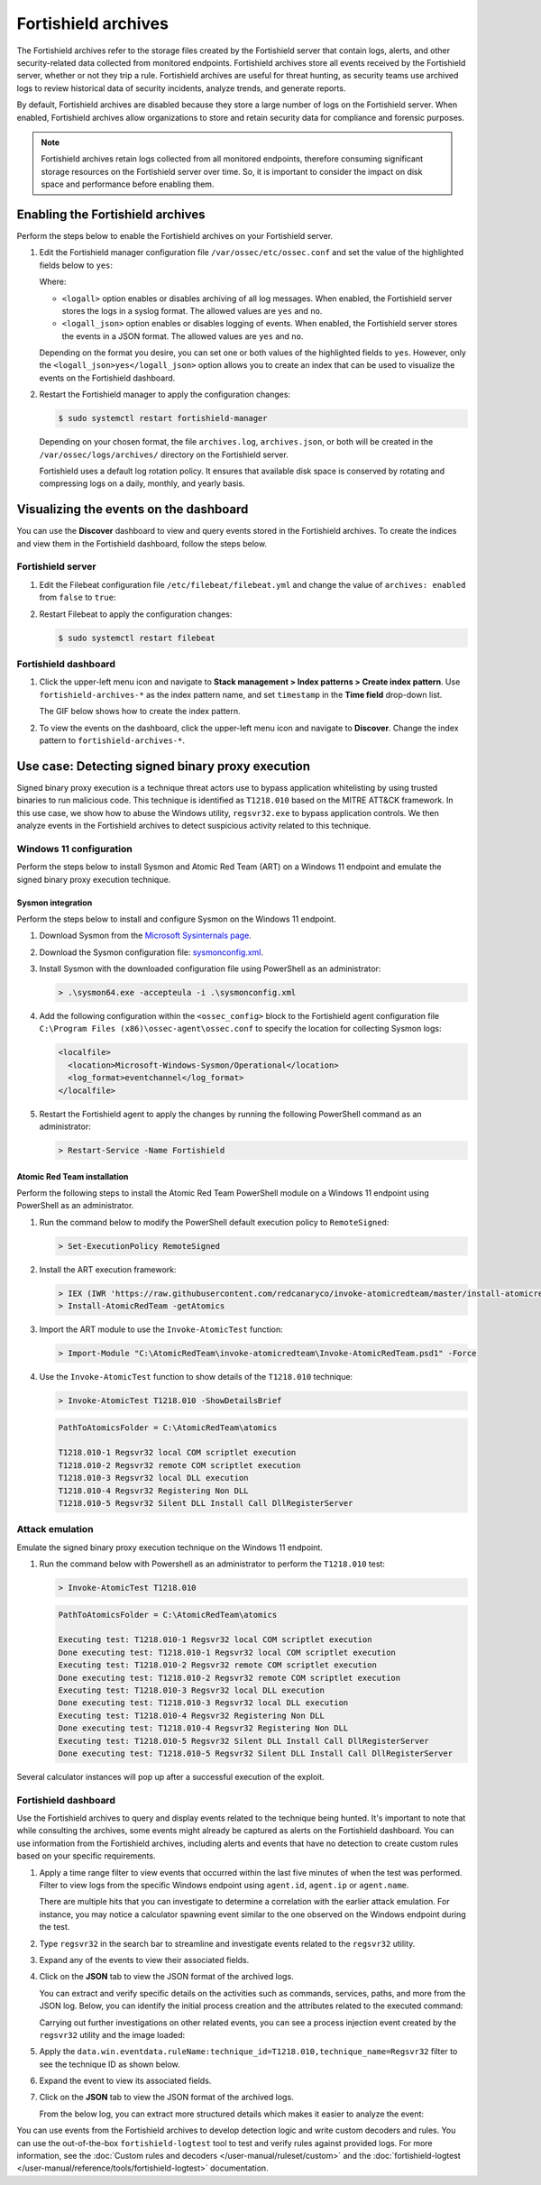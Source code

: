 .. Copyright (C) 2015, Fortishield, Inc.

.. meta::
  :description: Fortishield archives store all events received by the Fortishield server, whether or not they trip a rule.  Learn how to enable them, how to visualize them in the dashboard, and explore a use case in this section of the documentation.

Fortishield archives
==============

The Fortishield archives refer to the storage files created by the Fortishield server that contain logs, alerts, and other security-related data collected from monitored endpoints. Fortishield archives store all events received by the Fortishield server, whether or not they trip a rule. Fortishield archives are useful for threat hunting, as security teams use archived logs to review historical data of security incidents, analyze trends, and generate reports.

By default, Fortishield archives are disabled because they store a large number of logs on the Fortishield server. When enabled, Fortishield archives allow organizations to store and retain security data for compliance and forensic purposes. 

.. note:: Fortishield archives retain logs collected from all monitored endpoints, therefore consuming significant storage resources on the Fortishield server over time. So, it is important to consider the impact on disk space and performance before enabling them.

Enabling the Fortishield archives
---------------------------

Perform the steps below to enable the Fortishield archives on your Fortishield server.

#. Edit the Fortishield manager configuration file ``/var/ossec/etc/ossec.conf`` and set the value of the highlighted fields below to ``yes``:

   .. code-block:: html
      :emphasize-lines: 5,6

      <ossec_config>
        <global>
          <jsonout_output>yes</jsonout_output>
          <alerts_log>yes</alerts_log>
          <logall>yes</logall>
          <logall_json>yes</logall_json>
          ...
      </ossec_config>

   Where:

   - ``<logall>`` option enables or disables archiving of all log messages. When enabled, the Fortishield server stores the logs in a syslog format. The allowed values are ``yes`` and ``no``.
   
   - ``<logall_json>`` option enables or disables logging of events. When enabled, the Fortishield server stores the events in a JSON format. The allowed values are ``yes`` and ``no``.    

   Depending on the format you desire, you can set one or both values of the highlighted fields to ``yes``. However, only the ``<logall_json>yes</logall_json>`` option allows you to create an index that can be used to visualize the events on the Fortishield dashboard.

#. Restart the Fortishield manager to apply the configuration changes: 

   .. code-block:: console
   
      $ sudo systemctl restart fortishield-manager

   Depending on your chosen format, the file ``archives.log``, ``archives.json``, or both will be created in the ``/var/ossec/logs/archives/`` directory on the Fortishield server. 

   Fortishield uses a default log rotation policy. It ensures that available disk space is conserved by rotating and compressing logs on a daily, monthly, and yearly basis.

Visualizing the events on the dashboard
---------------------------------------

You can use the **Discover** dashboard to view and query events stored in the Fortishield archives. To create the indices and view them in the Fortishield dashboard, follow the steps below.  

Fortishield server
^^^^^^^^^^^^

#. Edit the Filebeat configuration file ``/etc/filebeat/filebeat.yml`` and change the value of ``archives: enabled`` from ``false`` to ``true``:

   .. code-block:: html
      :emphasize-lines: 2

      archives:
        enabled: true

#. Restart Filebeat to apply the configuration changes:

   .. code-block:: console

     $ sudo systemctl restart filebeat

Fortishield dashboard
^^^^^^^^^^^^^^^

#. Click the upper-left menu icon and navigate to **Stack management > Index patterns > Create index pattern**. Use ``fortishield-archives-*`` as the index pattern name, and set ``timestamp`` in the **Time field** drop-down list. 

   The GIF below shows how to create the index pattern.

   .. thumbnail:: /images/manual/fortishield-archives/create-index-pattern.gif
      :title: How to create the fortishield-archives-* index pattern 
      :alt: How to create the fortishield-archives-* index pattern
      :align: center
      :width: 80%

#. To view the events on the dashboard, click the upper-left menu icon and navigate to **Discover**. Change the index pattern to ``fortishield-archives-*``. 

   .. thumbnail:: /images/manual/fortishield-archives/discover-events.png
      :title: See the events on Discovery 
      :alt: See the events on Discovery
      :align: center
      :width: 80%

Use case: Detecting signed binary proxy execution
-------------------------------------------------

Signed binary proxy execution is a technique threat actors use to bypass application whitelisting by using trusted binaries to run malicious code. This technique is identified as ``T1218.010`` based on the MITRE ATT&CK framework. In this use case, we show how to abuse the Windows utility, ``regsvr32.exe`` to bypass application controls. We then analyze events in the Fortishield archives to detect suspicious activity related to this technique.

Windows 11 configuration
^^^^^^^^^^^^^^^^^^^^^^^^

Perform the steps below to install Sysmon and Atomic Red Team (ART) on a Windows 11 endpoint and emulate the signed binary proxy execution technique. 

Sysmon integration
~~~~~~~~~~~~~~~~~~

Perform the steps below to install and configure Sysmon on the Windows 11 endpoint.

#. Download Sysmon from the `Microsoft Sysinternals page <https://docs.microsoft.com/en-us/sysinternals/downloads/sysmon>`_.

#. Download the Sysmon configuration file: `sysmonconfig.xml <https://fortishield.com/resources/blog/detecting-process-injection-with-fortishield/sysmonconfig.xml>`_.

#. Install Sysmon with the downloaded configuration file using PowerShell as an administrator:

   .. code-block:: powershell

      > .\sysmon64.exe -accepteula -i .\sysmonconfig.xml 

#. Add the following configuration within the ``<ossec_config>`` block to the Fortishield agent configuration file ``C:\Program Files (x86)\ossec-agent\ossec.conf`` to specify the location for collecting Sysmon logs:

   .. code-block:: html

      <localfile>
        <location>Microsoft-Windows-Sysmon/Operational</location>
        <log_format>eventchannel</log_format>
      </localfile>

#. Restart the Fortishield agent to apply the changes by running the following PowerShell command as an administrator:

   .. code-block:: powershell

      > Restart-Service -Name Fortishield

Atomic Red Team installation
~~~~~~~~~~~~~~~~~~~~~~~~~~~~

Perform the following steps to install the Atomic Red Team PowerShell module on a Windows 11 endpoint using PowerShell as an administrator.

#. Run the command below to modify the PowerShell default execution policy to ``RemoteSigned``: 

   .. code-block:: powershell

      > Set-ExecutionPolicy RemoteSigned

#. Install the ART execution framework:

   .. code-block:: powershell

      > IEX (IWR 'https://raw.githubusercontent.com/redcanaryco/invoke-atomicredteam/master/install-atomicredteam.ps1' -UseBasicParsing);
      > Install-AtomicRedTeam -getAtomics

#. Import the ART module to use the ``Invoke-AtomicTest`` function:

   .. code-block:: powershell

      > Import-Module "C:\AtomicRedTeam\invoke-atomicredteam\Invoke-AtomicRedTeam.psd1" -Force

#. Use the ``Invoke-AtomicTest`` function to show details of the ``T1218.010`` technique:

   .. code-block:: powershell

      > Invoke-AtomicTest T1218.010 -ShowDetailsBrief

   .. code-block:: console
      :class: output

      PathToAtomicsFolder = C:\AtomicRedTeam\atomics
      
      T1218.010-1 Regsvr32 local COM scriptlet execution
      T1218.010-2 Regsvr32 remote COM scriptlet execution
      T1218.010-3 Regsvr32 local DLL execution
      T1218.010-4 Regsvr32 Registering Non DLL
      T1218.010-5 Regsvr32 Silent DLL Install Call DllRegisterServer

Attack emulation
^^^^^^^^^^^^^^^^

Emulate the signed binary proxy execution technique on the Windows 11 endpoint.

#. Run the command below with Powershell as an administrator to perform the ``T1218.010`` test:

   .. code-block:: powershell

      > Invoke-AtomicTest T1218.010

   .. code-block:: console
      :class: output

      PathToAtomicsFolder = C:\AtomicRedTeam\atomics
      
      Executing test: T1218.010-1 Regsvr32 local COM scriptlet execution
      Done executing test: T1218.010-1 Regsvr32 local COM scriptlet execution
      Executing test: T1218.010-2 Regsvr32 remote COM scriptlet execution
      Done executing test: T1218.010-2 Regsvr32 remote COM scriptlet execution
      Executing test: T1218.010-3 Regsvr32 local DLL execution
      Done executing test: T1218.010-3 Regsvr32 local DLL execution
      Executing test: T1218.010-4 Regsvr32 Registering Non DLL
      Done executing test: T1218.010-4 Regsvr32 Registering Non DLL
      Executing test: T1218.010-5 Regsvr32 Silent DLL Install Call DllRegisterServer
      Done executing test: T1218.010-5 Regsvr32 Silent DLL Install Call DllRegisterServer

Several calculator instances will pop up after a successful execution of the exploit.


Fortishield dashboard
^^^^^^^^^^^^^^^^

Use the Fortishield archives to query and display events related to the technique being hunted. It's important to note that while consulting the archives, some events might already be captured as alerts on the Fortishield dashboard. You can use information from the Fortishield archives, including alerts and events that have no detection to create custom rules based on your specific requirements.

#. Apply a time range filter to view events that occurred within the last five minutes of when the test was performed. Filter to view logs from the specific Windows endpoint using ``agent.id``, ``agent.ip`` or ``agent.name``. 

   .. thumbnail:: /images/manual/fortishield-archives/detecting-signed-binary-proxy-execution-1.png
      :title: Review recent events. Filter information using agent name, ID or IP address. 
      :alt: Review recent events. Filter information using agent name, ID or IP address.
      :align: center
      :width: 80%

   There are multiple hits that you can investigate to determine a correlation with the earlier attack emulation. For instance, you may notice a calculator spawning event similar to the one observed on the Windows endpoint during the test.

   .. thumbnail:: /images/manual/fortishield-archives/detecting-signed-binary-proxy-execution-2.png
      :title: See a calculator spawning event
      :alt: See a calculator spawning event
      :align: center
      :width: 80%

#. Type ``regsvr32`` in the search bar to streamline and investigate events related to the ``regsvr32`` utility. 

   .. thumbnail:: /images/manual/fortishield-archives/detecting-signed-binary-proxy-execution-3.png
      :title: Search for regsvr32
      :alt: Search for regsvr32
      :align: center
      :width: 80%

#. Expand any of the events to view their associated fields.

   .. thumbnail:: /images/manual/fortishield-archives/detecting-signed-binary-proxy-execution-4.png
      :title: Expand any of the events to view their associated fields
      :alt: Expand any of the events to view their associated fields
      :align: center
      :width: 80%

#. Click on the **JSON** tab to view the JSON format of the archived logs.

   .. thumbnail:: /images/manual/fortishield-archives/detecting-signed-binary-proxy-execution-5.png
      :title: JSON format of the archived logs
      :alt: JSON format of the archived logs
      :align: center
      :width: 80%

   You can extract and verify specific details on the activities such as commands, services, paths, and more from the JSON log.
   Below, you can identify the initial process creation and the attributes related to the executed command:

   .. code-block:: console
      :emphasize-lines: 10, 35

      "data": {
            "win": {
              "eventdata": {
                "originalFileName": "REGSVR32.EXE",
                "image": "C:\\\\Windows\\\\SysWOW64\\\\regsvr32.exe",
                "product": "Microsoft® Windows® Operating System",
                "parentProcessGuid": "{45cd4aff-35fc-6463-6903-000000001300}",
                "description": "Microsoft(C) Register Server",
                "logonGuid": "{45cd4aff-2ce5-6463-2543-290000000000}",
                "parentCommandLine": "C:\\\\Windows\\\\system32\\\\regsvr32.exe  /s /i C:\\\\AtomicRedTeam\\\\atomics\\\\T1218.010\\\\bin\\\\AllTheThingsx86.dll",
                "processGuid": "{45cd4aff-35fc-6463-6a03-000000001300}",
                "logonId": "0x294325",
                "parentProcessId": "7652",
                "processId": "4064",
                "currentDirectory": "C:\\\\Users\\\\THECOT~1\\\\AppData\\\\Local\\\\Temp\\\\",
                "utcTime": "2023-05-16 07:51:24.512",
                "hashes": "SHA1=8E2C6B7F92A560E0E856F8533D62A1B10797828F,MD5=5F7264BD237FAEA46FB240785B78AFAC,SHA256=D9BE711BE2BF88096BB91C25DF775D90B964264AB25EC49CF04711D8C1F089F6,IMPHASH=73F03653209E82368127EB826216A6AD",
                "parentImage": "C:\\\\Windows\\\\System32\\\\regsvr32.exe",
                "ruleName": "technique_id=T1117,technique_name=Regsvr32",
                "company": "Microsoft Corporation",
                "commandLine": "  /s /i C:\\\\AtomicRedTeam\\\\atomics\\\\T1218.010\\\\bin\\\\AllTheThingsx86.dll",
                "integrityLevel": "High",
                "fileVersion": "10.0.22621.1 (WinBuild.160101.0800)",
                "user": "Windows11\\\\Testuser",
                "terminalSessionId": "2",
                "parentUser": "Windows11\\\\Testuser"
              },
              "system": {
                "eventID": "1",
                "keywords": "0x8000000000000000",
                "providerGuid": "{5770385f-c22a-43e0-bf4c-06f5698ffbd9}",
                "level": "4",
                "channel": "Microsoft-Windows-Sysmon/Operational",
                "opcode": "0",
                "message": "\"Process Create:\r\nRuleName: technique_id=T1117,technique_name=Regsvr32\r\nUtcTime: 2023-05-16 07:51:24.512\r\nProcessGuid: {45cd4aff-35fc-6463-6a03-000000001300}\r\nProcessId: 4064\r\nImage: C:\\Windows\\SysWOW64\\regsvr32.exe\r\nFileVersion: 10.0.22621.1 (WinBuild.160101.0800)\r\nDescription: Microsoft(C) Register Server\r\nProduct: Microsoft® Windows® Operating System\r\nCompany: Microsoft Corporation\r\nOriginalFileName: REGSVR32.EXE\r\nCommandLine:   /s /i C:\\AtomicRedTeam\\atomics\\T1218.010\\bin\\AllTheThingsx86.dll\r\nCurrentDirectory: C:\\Users\\THECOT~1\\AppData\\Local\\Temp\\\r\nUser: Windows11\\Testuser\r\nLogonGuid: {45cd4aff-2ce5-6463-2543-290000000000}\r\nLogonId: 0x294325\r\nTerminalSessionId: 2\r\nIntegrityLevel: High\r\nHashes: SHA1=8E2C6B7F92A560E0E856F8533D62A1B10797828F,MD5=5F7264BD237FAEA46FB240785B78AFAC,SHA256=D9BE711BE2BF88096BB91C25DF775D90B964264AB25EC49CF04711D8C1F089F6,IMPHASH=73F03653209E82368127EB826216A6AD\r\nParentProcessGuid: {45cd4aff-35fc-6463-6903-000000001300}\r\nParentProcessId: 7652\r\nParentImage: C:\\Windows\\System32\\regsvr32.exe\r\nParentCommandLine: C:\\Windows\\system32\\regsvr32.exe  /s /i C:\\AtomicRedTeam\\atomics\\T1218.010\\bin\\AllTheThingsx86.dll\r\nParentUser: Windows11\\Testuser\"",
                "version": "5",
                "systemTime": "2023-05-16T07:51:24.5131006Z",
                "eventRecordID": "88509",
                "threadID": "3960",
                "computer": "Windows11",
                "task": "1",
                "processID": "3156",
                "severityValue": "INFORMATION",
                "providerName": "Microsoft-Windows-Sysmon"
              }
            }
          },
      
   Carrying out further investigations on other related events, you can see a process injection event created by the ``regsvr32`` utility and the image loaded:

   .. code-block:: console
      :emphasize-lines: 8, 28

      "data": {
            "win": {
              "eventdata": {
                "originalFileName": "mscoree.dll",
                "image": "C:\\\\Windows\\\\SysWOW64\\\\regsvr32.exe",
                "product": "Microsoft® Windows® Operating System",
                "signature": "Microsoft Windows",
                "imageLoaded": "C:\\\\Windows\\\\SysWOW64\\\\mscoree.dll",
                "description": "Microsoft .NET Runtime Execution Engine",
                "signed": "true",
                "signatureStatus": "Valid",
                "processGuid": "{45cd4aff-35fc-6463-6a03-000000001300}",
                "processId": "4064",
                "utcTime": "2023-05-16 07:51:24.774",
                "hashes": "SHA1=52A6AB3E468C4956C00707DF80C7609EEE74D9AD,MD5=BEE4D173DA78E4D3AC9B54A95C6A464A,SHA256=36B0BA10BBB6575CA4A4CBDE585F6E19B86B3A80014B3C3D8335F861D8AEBFAB,IMPHASH=47F306C12509ADBBC266F7DA43529A4D",
                "ruleName": "technique_id=T1055,technique_name=Process Injection",
                "company": "Microsoft Corporation",
                "fileVersion": "10.0.22621.1 (WinBuild.160101.0800)",
                "user": "Windows11\\\\Testuser"
              },
              "system": {
                "eventID": "7",
                "keywords": "0x8000000000000000",
                "providerGuid": "{5770385f-c22a-43e0-bf4c-06f5698ffbd9}",
                "level": "4",
                "channel": "Microsoft-Windows-Sysmon/Operational",
                "opcode": "0",
                "message": "\"Image loaded:\r\nRuleName: technique_id=T1055,technique_name=Process Injection\r\nUtcTime: 2023-05-16 07:51:24.774\r\nProcessGuid: {45cd4aff-35fc-6463-6a03-000000001300}\r\nProcessId: 4064\r\nImage: C:\\Windows\\SysWOW64\\regsvr32.exe\r\nImageLoaded: C:\\Windows\\SysWOW64\\mscoree.dll\r\nFileVersion: 10.0.22621.1 (WinBuild.160101.0800)\r\nDescription: Microsoft .NET Runtime Execution Engine\r\nProduct: Microsoft® Windows® Operating System\r\nCompany: Microsoft Corporation\r\nOriginalFileName: mscoree.dll\r\nHashes: SHA1=52A6AB3E468C4956C00707DF80C7609EEE74D9AD,MD5=BEE4D173DA78E4D3AC9B54A95C6A464A,SHA256=36B0BA10BBB6575CA4A4CBDE585F6E19B86B3A80014B3C3D8335F861D8AEBFAB,IMPHASH=47F306C12509ADBBC266F7DA43529A4D\r\nSigned: true\r\nSignature: Microsoft Windows\r\nSignatureStatus: Valid\r\nUser: Windows11\\Testuser\"",
                "version": "3",
                "systemTime": "2023-05-16T07:51:24.7768916Z",
                "eventRecordID": "88510",
                "threadID": "3960",
                "computer": "Windows11",
                "task": "7",
                "processID": "3156",
                "severityValue": "INFORMATION",
                "providerName": "Microsoft-Windows-Sysmon"
              }
            }
          },

#. Apply the ``data.win.eventdata.ruleName:technique_id=T1218.010,technique_name=Regsvr32`` filter to see the technique ID as shown below.  

   .. thumbnail:: /images/manual/fortishield-archives/detecting-signed-binary-proxy-execution-6.png
      :title: Search for the T1218.010 technique 
      :alt: Search for the T1218.010 technique
      :align: center
      :width: 80%

#. Expand the event to view its associated fields. 

   .. thumbnail:: /images/manual/fortishield-archives/detecting-signed-binary-proxy-execution-7.png
      :title: Expand the event to view its associated fields
      :alt: Expand the event to view its associated fields
      :align: center
      :width: 80%

#. Click on the **JSON** tab to view the JSON format of the archived logs.

   .. thumbnail:: /images/manual/fortishield-archives/detecting-signed-binary-proxy-execution-8.png
      :title: JSON format of the archived logs
      :alt: JSON format of the archived logs
      :align: center
      :width: 80%

   From the below log, you can extract more structured details which makes it easier to analyze the event:
   
   .. code-block:: console
      :emphasize-lines: 14, 26

      "data": {
            "win": {
              "eventdata": {
                "destinationPort": "443",
                "image": "C:\\\\Windows\\\\System32\\\\regsvr32.exe",
                "sourcePort": "63754",
                "initiated": "true",
                "destinationIp": "1.1.123.23",
                "protocol": "tcp",
                "processGuid": "{45cd4aff-36b5-645a-9e07-000000000e00}",
                "sourceIp": "192.168.43.16",
                "processId": "4704",
                "utcTime": "2023-05-09 21:19:25.361",
                "ruleName": "technique_id=T1218.010,technique_name=Regsvr32",
                "destinationIsIpv6": "false",
                "user": "Windows11\\\\Testuser",
                "sourceIsIpv6": "false"
              },
              "system": {
                "eventID": "3",
                "keywords": "0x8000000000000000",
                "providerGuid": "{5770385f-c22a-43e0-bf4c-06f5698ffbd9}",
                "level": "4",
                "channel": "Microsoft-Windows-Sysmon/Operational",
                "opcode": "0",
                "message": "\"Network connection detected:\r\nRuleName: technique_id=T1218.010,technique_name=Regsvr32\r\nUtcTime: 2023-05-09 21:19:25.361\r\nProcessGuid: {45cd4aff-36b5-645a-9e07-000000000e00}\r\nProcessId: 4704\r\nImage: C:\\Windows\\System32\\regsvr32.exe\r\nUser: Windows11\\Testuser\r\nProtocol: tcp\r\nInitiated: true\r\nSourceIsIpv6: false\r\nSourceIp: 192.168.43.16\r\nSourceHostname: -\r\nSourcePort: 63754\r\nSourcePortName: -\r\nDestinationIsIpv6: false\r\nDestinationIp: 185.199.108.133\r\nDestinationHostname: -\r\nDestinationPort: 443\r\nDestinationPortName: -\"",
                "version": "5",
                "systemTime": "2023-05-09T12:04:07.0231156Z",
                "eventRecordID": "63350",
                "threadID": "3096",
                "computer": "Windows11",
                "task": "3",
                "processID": "3156",
                "severityValue": "INFORMATION",
                "providerName": "Microsoft-Windows-Sysmon"
              }
            }
          },

You can use events from the Fortishield archives to develop detection logic and write custom decoders and rules. You can use the out-of-the-box ``fortishield-logtest`` tool to test and verify rules against provided logs. For more information, see the :doc:`Custom rules and decoders </user-manual/ruleset/custom>` and the :doc:`fortishield-logtest </user-manual/reference/tools/fortishield-logtest>` documentation.